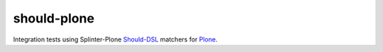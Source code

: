 should-plone
============
Integration tests using Splinter-Plone
`Should-DSL <http://www.should-dsl.info>`_ matchers for `Plone <http://plone.org>`_.

